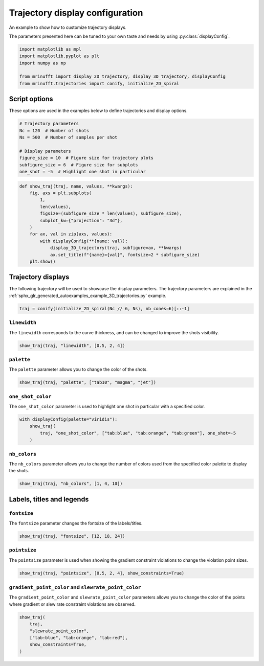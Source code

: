 
.. DO NOT EDIT.
.. THIS FILE WAS AUTOMATICALLY GENERATED BY SPHINX-GALLERY.
.. TO MAKE CHANGES, EDIT THE SOURCE PYTHON FILE:
.. "generated/autoexamples/example_display_config.py"
.. LINE NUMBERS ARE GIVEN BELOW.

.. only:: html

    .. note::
        :class: sphx-glr-download-link-note

        :ref:`Go to the end <sphx_glr_download_generated_autoexamples_example_display_config.py>`
        to download the full example code. or to run this example in your browser via Binder

.. rst-class:: sphx-glr-example-title

.. _sphx_glr_generated_autoexamples_example_display_config.py:


================================
Trajectory display configuration
================================

An example to show how to customize trajectory displays.

The parameters presented here can be tuned to your own taste and needs
by using :py:class:`displayConfig`.

.. GENERATED FROM PYTHON SOURCE LINES 11-19

.. code-block:: Python


    import matplotlib as mpl
    import matplotlib.pyplot as plt
    import numpy as np

    from mrinufft import display_2D_trajectory, display_3D_trajectory, displayConfig
    from mrinufft.trajectories import conify, initialize_2D_spiral








.. GENERATED FROM PYTHON SOURCE LINES 20-23

Script options
==============
These options are used in the examples below to define trajectories and display options.

.. GENERATED FROM PYTHON SOURCE LINES 23-33

.. code-block:: Python


    # Trajectory parameters
    Nc = 120  # Number of shots
    Ns = 500  # Number of samples per shot

    # Display parameters
    figure_size = 10  # Figure size for trajectory plots
    subfigure_size = 6  # Figure size for subplots
    one_shot = -5  # Highlight one shot in particular








.. GENERATED FROM PYTHON SOURCE LINES 34-50

.. code-block:: Python



    def show_traj(traj, name, values, **kwargs):
        fig, axs = plt.subplots(
            1,
            len(values),
            figsize=(subfigure_size * len(values), subfigure_size),
            subplot_kw={"projection": "3d"},
        )
        for ax, val in zip(axs, values):
            with displayConfig(**{name: val}):
                display_3D_trajectory(traj, subfigure=ax, **kwargs)
                ax.set_title(f"{name}={val}", fontsize=2 * subfigure_size)
        plt.show()









.. GENERATED FROM PYTHON SOURCE LINES 51-57

Trajectory displays
===================

The following trajectory will be used to showcase the display parameters.
The trajectory parameters are explained in the
:ref:`sphx_glr_generated_autoexamples_example_3D_trajectories.py` example.

.. GENERATED FROM PYTHON SOURCE LINES 58-61

.. code-block:: Python


    traj = conify(initialize_2D_spiral(Nc // 6, Ns), nb_cones=6)[::-1]








.. GENERATED FROM PYTHON SOURCE LINES 62-66

``linewidth``
-------------
The ``linewidth`` corresponds to the curve thickness, and can be changed
to improve the shots visibility.

.. GENERATED FROM PYTHON SOURCE LINES 66-68

.. code-block:: Python

    show_traj(traj, "linewidth", [0.5, 2, 4])




.. image-sg:: /generated/autoexamples/images/sphx_glr_example_display_config_001.png
   :alt: linewidth=0.5, linewidth=2, linewidth=4
   :srcset: /generated/autoexamples/images/sphx_glr_example_display_config_001.png
   :class: sphx-glr-single-img





.. GENERATED FROM PYTHON SOURCE LINES 69-72

``palette``
-----------
The ``palette`` parameter allows you to change the color of the shots.

.. GENERATED FROM PYTHON SOURCE LINES 72-74

.. code-block:: Python

    show_traj(traj, "palette", ["tab10", "magma", "jet"])




.. image-sg:: /generated/autoexamples/images/sphx_glr_example_display_config_002.png
   :alt: palette=tab10, palette=magma, palette=jet
   :srcset: /generated/autoexamples/images/sphx_glr_example_display_config_002.png
   :class: sphx-glr-single-img





.. GENERATED FROM PYTHON SOURCE LINES 75-79

``one_shot_color``
------------------
The ``one_shot_color`` parameter is used to highlight one shot in particular
with a specified color.

.. GENERATED FROM PYTHON SOURCE LINES 79-84

.. code-block:: Python

    with displayConfig(palette="viridis"):
        show_traj(
            traj, "one_shot_color", ["tab:blue", "tab:orange", "tab:green"], one_shot=-5
        )




.. image-sg:: /generated/autoexamples/images/sphx_glr_example_display_config_003.png
   :alt: one_shot_color=tab:blue, one_shot_color=tab:orange, one_shot_color=tab:green
   :srcset: /generated/autoexamples/images/sphx_glr_example_display_config_003.png
   :class: sphx-glr-single-img





.. GENERATED FROM PYTHON SOURCE LINES 85-89

``nb_colors``
-------------
The ``nb_colors`` parameter allows you to change the number of colors used from the
specified color palette to display the shots.

.. GENERATED FROM PYTHON SOURCE LINES 89-92

.. code-block:: Python

    show_traj(traj, "nb_colors", [1, 4, 10])





.. image-sg:: /generated/autoexamples/images/sphx_glr_example_display_config_004.png
   :alt: nb_colors=1, nb_colors=4, nb_colors=10
   :srcset: /generated/autoexamples/images/sphx_glr_example_display_config_004.png
   :class: sphx-glr-single-img





.. GENERATED FROM PYTHON SOURCE LINES 93-95

Labels, titles and legends
==========================

.. GENERATED FROM PYTHON SOURCE LINES 97-100

``fontsize``
------------
The ``fontsize`` parameter changes the fontsize of the labels/titles.

.. GENERATED FROM PYTHON SOURCE LINES 100-102

.. code-block:: Python

    show_traj(traj, "fontsize", [12, 18, 24])




.. image-sg:: /generated/autoexamples/images/sphx_glr_example_display_config_005.png
   :alt: fontsize=12, fontsize=18, fontsize=24
   :srcset: /generated/autoexamples/images/sphx_glr_example_display_config_005.png
   :class: sphx-glr-single-img





.. GENERATED FROM PYTHON SOURCE LINES 103-107

``pointsize``
-------------
The ``pointsize`` parameter is used when showing the gradient constraint violations
to change the violation point sizes.

.. GENERATED FROM PYTHON SOURCE LINES 107-109

.. code-block:: Python

    show_traj(traj, "pointsize", [0.5, 2, 4], show_constraints=True)




.. image-sg:: /generated/autoexamples/images/sphx_glr_example_display_config_006.png
   :alt: pointsize=0.5, pointsize=2, pointsize=4
   :srcset: /generated/autoexamples/images/sphx_glr_example_display_config_006.png
   :class: sphx-glr-single-img





.. GENERATED FROM PYTHON SOURCE LINES 110-115

``gradient_point_color`` and ``slewrate_point_color``
-----------------------------------------------------
The ``gradient_point_color`` and ``slewrate_point_color`` parameters allows you
to change the color of the points where gradient or slew rate constraint violations
are observed.

.. GENERATED FROM PYTHON SOURCE LINES 115-121

.. code-block:: Python

    show_traj(
        traj,
        "slewrate_point_color",
        ["tab:blue", "tab:orange", "tab:red"],
        show_constraints=True,
    )



.. image-sg:: /generated/autoexamples/images/sphx_glr_example_display_config_007.png
   :alt: slewrate_point_color=tab:blue, slewrate_point_color=tab:orange, slewrate_point_color=tab:red
   :srcset: /generated/autoexamples/images/sphx_glr_example_display_config_007.png
   :class: sphx-glr-single-img






.. rst-class:: sphx-glr-timing

   **Total running time of the script:** (0 minutes 6.678 seconds)


.. _sphx_glr_download_generated_autoexamples_example_display_config.py:

.. only:: html

  .. container:: sphx-glr-footer sphx-glr-footer-example

    .. container:: binder-badge

      .. image:: images/binder_badge_logo.svg
        :target: https://mybinder.org/v2/gh/mind-inria/mri-nufft/gh-pages?urlpath=lab/tree/examples/generated/autoexamples/example_display_config.ipynb
        :alt: Launch binder
        :width: 150 px

    .. container:: sphx-glr-download sphx-glr-download-jupyter

      :download:`Download Jupyter notebook: example_display_config.ipynb <example_display_config.ipynb>`

    .. container:: sphx-glr-download sphx-glr-download-python

      :download:`Download Python source code: example_display_config.py <example_display_config.py>`

    .. container:: sphx-glr-download sphx-glr-download-zip

      :download:`Download zipped: example_display_config.zip <example_display_config.zip>`


.. only:: html

 .. rst-class:: sphx-glr-signature

    `Gallery generated by Sphinx-Gallery <https://sphinx-gallery.github.io>`_
